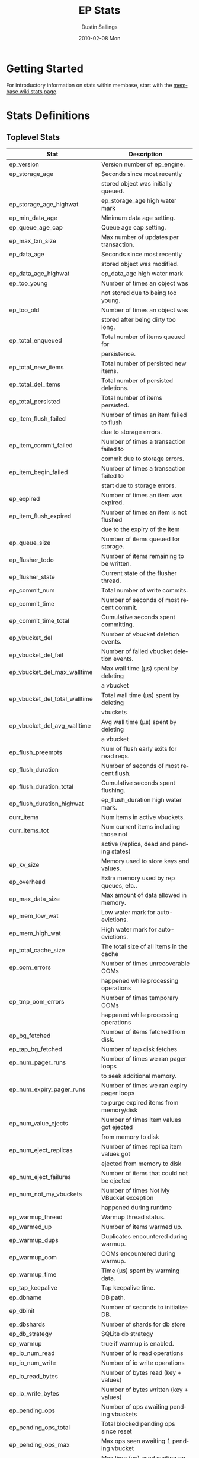 #+TITLE:     EP Stats
#+AUTHOR:    Dustin Sallings
#+EMAIL:     dustin@spy.net
#+DATE:      2010-02-08 Mon
#+DESCRIPTION:
#+KEYWORDS:
#+LANGUAGE:  en
#+OPTIONS:   H:3 num:t toc:t \n:nil @:t ::t |:t ^:nil -:t f:t *:t <:t
#+OPTIONS:   TeX:t LaTeX:nil skip:nil d:nil todo:t pri:nil tags:not-in-toc
#+INFOJS_OPT: view:nil toc:nil ltoc:t mouse:underline buttons:0 path:http://orgmode.org/org-info.js
#+EXPORT_SELECT_TAGS: export
#+EXPORT_EXCLUDE_TAGS: noexport
#+LINK_UP:
#+LINK_HOME:
#+STYLE:  <link rel="stylesheet" type="text/css" href="myorg.css" />

* Getting Started

For introductory information on stats within membase, start with the
[[http://wiki.membase.org/display/membase/Membase%2BStatistics][membase wiki stats page]].

* Stats Definitions

** Toplevel Stats

| Stat                          | Description                                |
|-------------------------------+--------------------------------------------|
| ep_version                    | Version number of ep_engine.               |
| ep_storage_age                | Seconds since most recently                |
|                               | stored object was initially queued.        |
| ep_storage_age_highwat        | ep_storage_age high water mark             |
| ep_min_data_age               | Minimum data age setting.                  |
| ep_queue_age_cap              | Queue age cap setting.                     |
| ep_max_txn_size               | Max number of updates per transaction.     |
| ep_data_age                   | Seconds since most recently                |
|                               | stored object was modified.                |
| ep_data_age_highwat           | ep_data_age high water mark                |
| ep_too_young                  | Number of times an object was              |
|                               | not stored due to being too young.         |
| ep_too_old                    | Number of times an object was              |
|                               | stored after being dirty too long.         |
| ep_total_enqueued             | Total number of items queued for           |
|                               | persistence.                               |
| ep_total_new_items            | Total number of persisted new items.       |
| ep_total_del_items            | Total number of persisted deletions.       |
| ep_total_persisted            | Total number of items persisted.           |
| ep_item_flush_failed          | Number of times an item failed to flush    |
|                               | due to storage errors.                     |
| ep_item_commit_failed         | Number of times a transaction failed to    |
|                               | commit due to storage errors.              |
| ep_item_begin_failed          | Number of times a transaction failed to    |
|                               | start due to storage errors.               |
| ep_expired                    | Number of times an item was expired.       |
| ep_item_flush_expired         | Number of times an item is not flushed     |
|                               | due to the expiry of the item              |
| ep_queue_size                 | Number of items queued for storage.        |
| ep_flusher_todo               | Number of items remaining to be written.   |
| ep_flusher_state              | Current state of the flusher thread.       |
| ep_commit_num                 | Total number of write commits.             |
| ep_commit_time                | Number of seconds of most recent commit.   |
| ep_commit_time_total          | Cumulative seconds spent committing.       |
| ep_vbucket_del                | Number of vbucket deletion events.         |
| ep_vbucket_del_fail           | Number of failed vbucket deletion events.  |
| ep_vbucket_del_max_walltime   | Max wall time (µs) spent by deleting       |
|                               | a vbucket                                  |
| ep_vbucket_del_total_walltime | Total wall time (µs) spent by deleting     |
|                               | vbuckets                                   |
| ep_vbucket_del_avg_walltime   | Avg wall time (µs) spent by deleting       |
|                               | a vbucket                                  |
| ep_flush_preempts             | Num of flush early exits for read reqs.    |
| ep_flush_duration             | Number of seconds of most recent flush.    |
| ep_flush_duration_total       | Cumulative seconds spent flushing.         |
| ep_flush_duration_highwat     | ep_flush_duration high water mark.         |
| curr_items                    | Num items in active vbuckets.              |
| curr_items_tot                | Num current items including those not      |
|                               | active (replica, dead and pending states)  |
| ep_kv_size                    | Memory used to store keys and values.      |
| ep_overhead                   | Extra memory used by rep queues, etc..     |
| ep_max_data_size              | Max amount of data allowed in memory.      |
| ep_mem_low_wat                | Low water mark for auto-evictions.         |
| ep_mem_high_wat               | High water mark for auto-evictions.        |
| ep_total_cache_size           | The total size of all items in the cache   |
| ep_oom_errors                 | Number of times unrecoverable OOMs         |
|                               | happened while processing operations       |
| ep_tmp_oom_errors             | Number of times temporary OOMs             |
|                               | happened while processing operations       |
| ep_bg_fetched                 | Number of items fetched from disk.         |
| ep_tap_bg_fetched             | Number of tap disk fetches                 |
| ep_num_pager_runs             | Number of times we ran pager loops         |
|                               | to seek additional memory.                 |
| ep_num_expiry_pager_runs      | Number of times we ran expiry pager loops  |
|                               | to purge expired items from memory/disk    |
| ep_num_value_ejects           | Number of times item values got ejected    |
|                               | from memory to disk                        |
| ep_num_eject_replicas         | Number of times replica item values got    |
|                               | ejected from memory to disk                |
| ep_num_eject_failures         | Number of items that could not be ejected  |
| ep_num_not_my_vbuckets        | Number of times Not My VBucket exception   |
|                               | happened during runtime                    |
| ep_warmup_thread              | Warmup thread status.                      |
| ep_warmed_up                  | Number of items warmed up.                 |
| ep_warmup_dups                | Duplicates encountered during warmup.      |
| ep_warmup_oom                 | OOMs encountered during warmup.            |
| ep_warmup_time                | Time (µs) spent by warming data.           |
| ep_tap_keepalive              | Tap keepalive time.                        |
| ep_dbname                     | DB path.                                   |
| ep_dbinit                     | Number of seconds to initialize DB.        |
| ep_dbshards                   | Number of shards for db store              |
| ep_db_strategy                | SQLite db strategy                         |
| ep_warmup                     | true if warmup is enabled.                 |
| ep_io_num_read                | Number of io read operations               |
| ep_io_num_write               | Number of io write operations              |
| ep_io_read_bytes              | Number of bytes read (key + values)        |
| ep_io_write_bytes             | Number of bytes written (key + values)     |
| ep_pending_ops                | Number of ops awaiting pending vbuckets    |
| ep_pending_ops_total          | Total blocked pending ops since reset      |
| ep_pending_ops_max            | Max ops seen awaiting 1 pending vbucket    |
| ep_pending_ops_max_duration   | Max time (µs) used waiting on pending      |
|                               | vbuckets                                   |
| ep_bg_num_samples             | The number of samples included in the avg  |
| ep_bg_min_wait                | The shortest time (µs) in the wait queue   |
| ep_bg_max_wait                | The longest time (µs) in the wait queue    |
| ep_bg_wait_avg                | The average wait time (µs) for an item     |
|                               | before it is serviced by the dispatcher    |
| ep_bg_min_load                | The shortest load time (µs)                |
| ep_bg_max_load                | The longest load time (µs)                 |
| ep_bg_load_avg                | The average time (µs) for an item to be    |
|                               | loaded from the persistence layer          |
| ep_num_non_resident           | The number of non-resident items           |
| ep_store_max_concurrency      | Maximum allowed concurrency at the storage |
|                               | layer.                                     |
| ep_store_max_readers          | Maximum number of concurrent read-only.    |
|                               | storage threads.                           |
| ep_store_max_readwrite        | Maximum number of concurrent read/write    |
|                               | storage threads.                           |
| ep_db_cleaner_status          | Status of database cleaner that cleans up  |
|                               | invalid items with old vbucket versions    |


** Tap stats

| ep_tap_total_queue    | Sum of tap queue sizes on the current      |
|                       | tap queues                                 |
| ep_tap_total_fetched  | Sum of all tap messages sent               |
| ep_tap_bg_max_pending | The maximum number of bg jobs a tap        |
|                       | connection may have                        |
| ep_tap_bg_fetched     | Number of tap disk fetches                 |
| ep_tap_fg_fetched     | Number of tap memory fetches               |
| ep_tap_deletes        | Number of tap deletion messages sent       |
| ep_tap_throttled      | Number of tap messages refused due to      |
|                       | throttling.                                |
| ep_tap_keepalive      | How long to keep tap connection state      |
|                       | after client disconnect.                   |
| ep_tap_count          | Number of tap connections.                 |
| ep_tap_bg_num_samples | The number of tap bg fetch samples         |
|                       | included in the avg                        |
| ep_tap_bg_min_wait    | The shortest time (µs) for a tap item      |
|                       | before it is serviced by the dispatcher    |
| ep_tap_bg_max_wait    | The longest time (µs) for a tap item       |
|                       | before it is serviced by the dispatcher    |
| ep_tap_bg_wait_avg    | The average wait time (µs) for a tap item  |
|                       | before it is serviced by the dispatcher    |
| ep_tap_bg_min_load    | The shortest time (µs) for a tap item to   |
|                       | be loaded from the persistence layer       |
| ep_tap_bg_max_load    | The longest time (µs) for a tap item to    |
|                       | be loaded from the persistence layer       |
| ep_tap_bg_load_avg    | The average time (µs) for a tap item to    |
|                       | be loaded from the persistence layer       |
| ep_tap_noop_interval  | The number of secs between a noop is added |
|                       | to an idle connection                      |
| ep_tap_backoff_period | The number of seconds the tap connection   |
|                       | should back off after receiving ETMPFAIL   |

*** Per Tap Client Stats

Each stat begins with =ep_tapq:= followed by a unique /client_id/ and
another colon.  For example, if your client is named, =slave1=, the
=qlen= stat would be =ep_tapq:slave1:qlen=.

| qlen                      | Queue size for the given client_id.      |
| qlen_high_pri             | High priority tap queue items.           |
| qlen_low_pri              | Low priority tap queue items.            |
| vb_filters                | Size of connection vbucket filter set.   |
| rec_fetched               | Tap messages sent to the client.         |
| rec_skipped               | Number of messages skipped due to        |
|                           | tap reconnect with a different filter    |
| idle                      | True if this connection is idle.         |
| empty                     | True if this connection has no items.    |
| complete                  | True if backfill is complete.            |
| has_item                  | True when there is a bg fetched item     |
|                           | ready.                                   |
| has_queued_item           | True when there is a key ready to be     |
|                           | looked up (may become fg or bg item)     |
| bg_wait_for_result        | True if the max number of background     |
|                           | operations is started                    |
| bg_queue_size             | Number of bg fetches enqueued for this   |
|                           | connection.                              |
| bg_queued                 | Number of background fetches enqueued.   |
| bg_result_size            | Number of ready background results.      |
| bg_results                | Number of background results ready.      |
| bg_jobs_issued            | Number of background jobs started.       |
| bg_jobs_completed         | Number of background jobs completed.     |
| bg_backlog_size           | Number of items pending bg fetch.        |
| flags                     | Connection flags set by the client.      |
| connected                 | true if this client is connected         |
| pending_disconnect        | true if we're hanging up on this client  |
| paused                    | true if this client is blocked           |
| pending_backfill          | true if we're still backfilling keys     |
|                           | for this connection                      |
| reconnects                | Number of reconnects from this client.   |
| disconnects               | Number of disconnects from this client.  |
| backfill_age              | The age of the start of the backfill.    |
| ack_seqno                 | The current tap ACK sequence number.     |
| recv_ack_seqno            | Last receive tap ACK sequence number.    |
| ack_log_size              | Tap ACK backlog size.                    |
| ack_window_full           | true if our tap ACK window is full.      |
| expires                   | When this ACK backlog expires.           |
| num_tap_nack              | The number of negative tap acks received |
| num_tap_tmpfail_survivors | The number of items rescheduled due to   |
|                           | a temporary nack.                        |

** Timing Stats

Timing stats provide histogram data from high resolution timers over
various operations within the system.

*** General Form

As this data is multi-dimensional, some parsing may be required for
machine processing.  It's somewhat human readable, but the =stats=
script mentioned in the Getting Started section above will do fancier
formatting for you.

Consider the following sample stats:

: STAT disk_insert_8,16 9488
: STAT disk_insert_16,32 290
: STAT disk_insert_32,64 73
: STAT disk_insert_64,128 86
: STAT disk_insert_128,256 48
: STAT disk_insert_256,512 2
: STAT disk_insert_512,1024 12
: STAT disk_insert_1024,2048 1

This tells you that =disk_insert= took 8-16µs 9,488 times, 16-32µs
290 times, and so on.

The same stats displayed through the =stats= CLI tool would look like
this:

: disk_insert (10008 total)
:    8us - 16us    : ( 94.80%) 9488 ###########################################
:    16us - 32us   : ( 97.70%)  290 #
:    32us - 64us   : ( 98.43%)   73
:    64us - 128us  : ( 99.29%)   86
:    128us - 256us : ( 99.77%)   48
:    256us - 512us : ( 99.79%)    2
:    512us - 1ms   : ( 99.91%)   12
:    1ms - 2ms     : ( 99.92%)    1


*** Available Stats

The following histograms are available from "timings" in the above
form to describe when time was spent doing various things:

| bg_wait               | bg fetches waiting in the dispatcher queue     |
| bg_load               | bg fetches waiting for disk                    |
| bg_tap_wait           | tap bg fetches waiting in the dispatcher queue |
| bg_tap_laod           | tap bg fetches waiting for disk                |
| pending_ops           | client connections blocked for operations      |
|                       | in pending vbuckets.                           |
| storage_age           | Analogous to ep_storage_age in main stats.     |
| data_age              | Analogous to ep_data_age in main stats.        |
| get_cmd               | servicing get requests                         |
| store_cmd             | servicing store requests                       |
| arith_cmd             | servicing incr/decr requests                   |
| get_vb_cmd            | servicing vbucket status requests              |
| set_vb_cmd            | servicing vbucket set state commands           |
| del_vb_cmd            | servicing vbucket deletion commands            |
| tap_vb_set            | servicing tap vbucket set state commands       |
| tap_mutation          | servicing tap mutations                        |
| notify_io             | waking blocked connections                     |
| disk_insert           | waiting for disk to store a new item           |
| disk_update           | waiting for disk to modify an existing item    |
| disk_del              | waiting for disk to delete an item             |
| disk_vb_del           | waiting for disk to delete a vbucket           |
| disk_vb_chunk_del     | waiting for disk to delete a vbucket chunk     |
| disk_commit           | waiting for a commit after a batch of updates  |
| disk_invalid_item_del | Waiting for disk to delete a chunk of invalid  |
|                       | items with the old vbucket version             |

** Hash Stats

Hash stats provide information on your per-vbucket hash tables.

Requesting these stats does affect performance, so don't do it too
regularly, but it's useful for debugging certain types of performance
issues.  For example, if your hash table is tuned to have too few
buckets for the data load within it, the =max_depth= will be too large
and performance will suffer.

Each stat is prefixed with =vb_= followed by a number, a colon, then
the individual stat name.

For example, the stat representing the size of the hash table for
vbucket 0 is =vb_0:size=.

| state     | The current state of this vbucket              |
| size      | Number of hash buckets                         |
| locks     | Number of locks covering hash table operations |
| min_depth | Minimum number of items found in a bucket      |
| max_depth | Maximum number of items found in a bucket      |
| reported  | Number of items this hash table reports having |
| counted   | Number of items found while walking the table  |
| resized   | Number of times the hash table resized.        |


* Details

** Ages

The difference between =ep_storage_age= and =ep_data_age= is somewhat
subtle, but when you consider that a given record may be updated
multiple times before hitting persistence, it starts to be clearer.

=ep_data_age= is how old the data we actually wrote is.

=ep_storage_age= is how long the object has been waiting to be
persisted.

** Too Young

=ep_too_young= is incremented every time an object is encountered
whose =data age= is more recent than is allowable for the persistence
layer.

For example, if an object that was queued five minutes ago is picked
off the =todo= queue and found to have been updated fifteen seconds
ago, it will not be stored, =ep_too_young= will be incremented, and
the key will go back on the input queue.

** Too Old

=ep_too_old= is incremented every time an object is encountered whose
=queue age= exceeds the =ep_queue_age_cap= setting.

=ep_queue_age_cap= generally exists as a safety net to prevent the
=ep_min_data_age= setting from preventing persistence altogether.

** Warming Up

Opening the data store is broken into three distinct phases:

*** Initializing

During the initialization phase, the server is not accepting
connections or otherwise functional.  This is often quick, but in a
server crash can take some time to perform recovery of the underlying
storage.

This time is made available via the =ep_dbinit= stat.

*** Warming Up

After initialization, warmup begins.  At this point, the server is
capable of taking new writes and responding to reads.  However, only
records that have been pulled out of the storage or have been updated
from other clients will be available for request.

(note that records read from persistence will not overwrite new
records captured from the network)

During this phase, =ep_warmup_thread= will report =running= and
=ep_warmed_up= will be increasing as records are being read.

*** Complete

Once complete, =ep_warmed_up= will stop increasing and
=ep_warmup_thread= will report =complete=.
